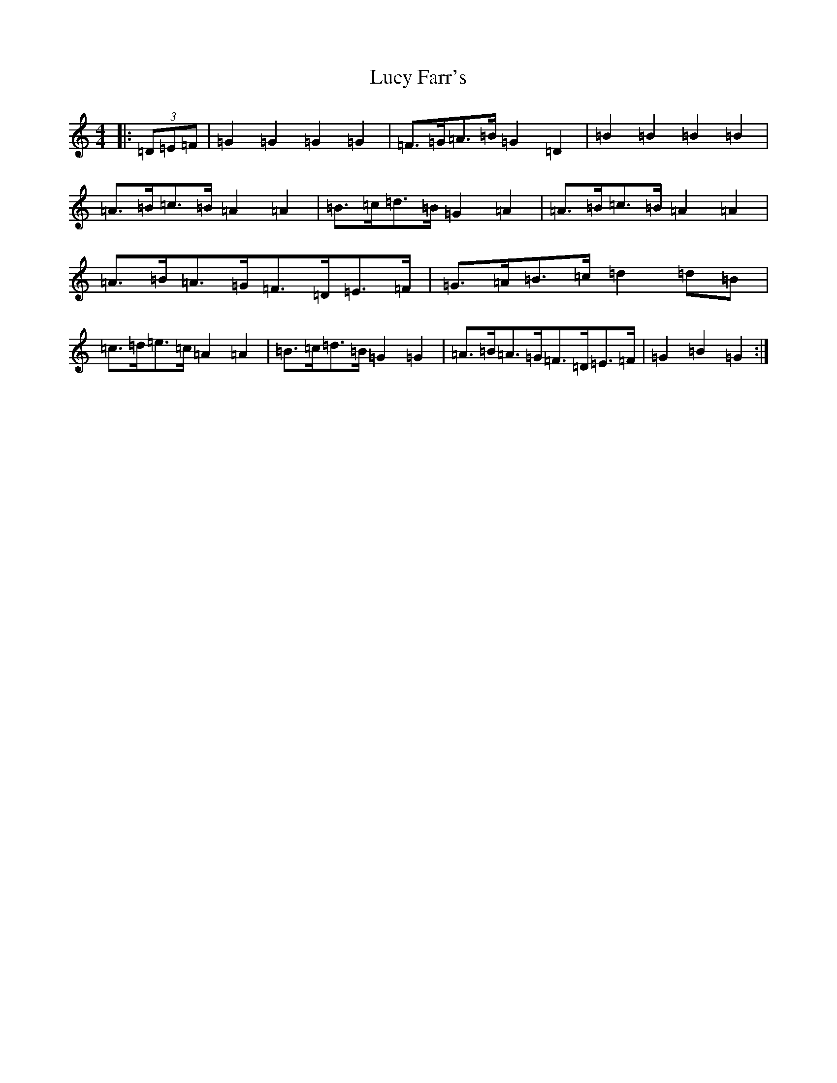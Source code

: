 X: 12921
T: Lucy Farr's
S: https://thesession.org/tunes/1307#setting14625
Z: D Major
R: barndance
M: 4/4
L: 1/8
K: C Major
|:(3=D=E=F|=G2=G2=G2=G2|=F>=G=A>=B=G2=D2|=B2=B2=B2=B2|=A>=B=c>=B=A2=A2|=B>=c=d>=B=G2=A2|=A>=B=c>=B=A2=A2|=A>=B=A>=G=F>=D=E>=F|=G>=A=B>=c=d2=d=B|=c>=d=e>=c=A2=A2|=B>=c=d>=B=G2=G2|=A>=B=A>=G=F>=D=E>=F|=G2=B2=G2:|